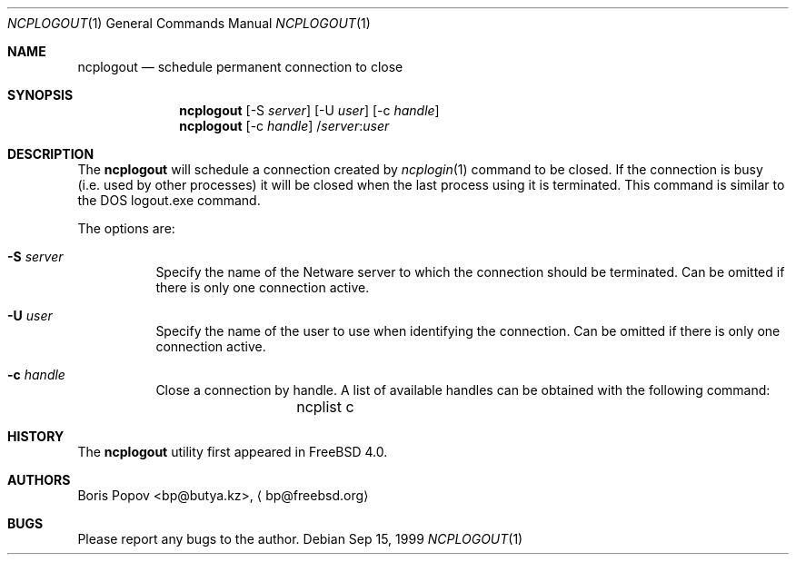 .\" $FreeBSD$
.Dd Sep 15, 1999
.Dt NCPLOGOUT 1
.Os
.Sh NAME
.Nm ncplogout
.Nd schedule permanent connection to close
.Sh SYNOPSIS
.Nm ncplogout
.Op -S Ar server
.Op -U Ar user
.Op -c Ar handle
.Nm ncplogout
.Op -c Ar handle
.No / Ns Ar server Ns : Ns Ar user
.Sh DESCRIPTION
The
.Nm
will schedule a connection created by
.Xr ncplogin 1
command to be closed.
If the connection is busy (i.e. used by other processes) it will
be closed when the last process using it is terminated.
This command is similar to the
.Tn DOS 
logout.exe command.
.Pp
The options are:
.Bl -tag -width indent
.It Fl S Ar server
Specify the name of the
.Tn Netware
server to which the connection should be terminated.
Can be omitted if there is only
one connection active.
.It Fl U Ar user
Specify the name of the user to use when identifying the connection.
Can be omitted if there is only
one connection active.
.It Fl c Ar handle
Close a connection by handle.
A list of available handles can be obtained with the following command:
.Bd -literal -offset indent
	ncplist c
.Ed
.El
.Sh HISTORY
The
.Nm
utility first appeared in
.Fx 4.0 .
.Sh AUTHORS
.An Boris Popov Aq bp@butya.kz ,
.Aq bp@freebsd.org
.Sh BUGS
Please report any bugs to the author.
